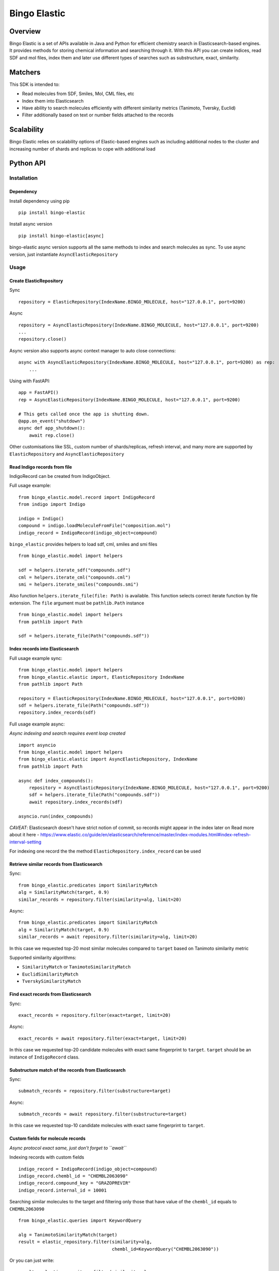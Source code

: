 *************
Bingo Elastic
*************

Overview
--------

Bingo Elastic is a set of APIs available in Java and Python for efficient chemistry search in Elasticsearch-based engines. It provides methods for storing chemical information and searching through it. With this API you can create indices, read SDF and mol files, index them and later use different types of searches such as substructure, exact, similarity.


Matchers
--------

This SDK is intended to:

- Read molecules from SDF, Smiles, Mol, CML files, etc
- Index them into Elasticsearch
- Have ability to search molecules efficiently with different similarity metrics (Tanimoto, Tversky, Euclid)
- Filter additionally based on text or number fields attached to the records

Scalability
-----------

Bingo Elastic relies on scalability options of Elastic-based engines such as including additional nodes to the cluster and increasing number of shards and replicas to cope with additional load

Python API
----------

Installation
~~~~~~~~~~~~

Dependency
^^^^^^^^^^

Install dependency using pip

::

   pip install bingo-elastic

Install async version

::

   pip install bingo-elastic[async]

bingo-elastic async version supports all the same methods to index and
search molecules as sync. To use async version, just instantiate
``AsyncElasticRepository``

Usage
~~~~~

Create ElasticRepository
^^^^^^^^^^^^^^^^^^^^^^^^

Sync

::

   repository = ElasticRepository(IndexName.BINGO_MOLECULE, host="127.0.0.1", port=9200)

Async

::

   repository = AsyncElasticRepository(IndexName.BINGO_MOLECULE, host="127.0.0.1", port=9200)
   ...
   repository.close()

Async version also supports async context manager to auto close
connections:

::

   async with AsyncElasticRepository(IndexName.BINGO_MOLECULE, host="127.0.0.1", port=9200) as rep:
       ...

Using with FastAPI:

::

   app = FastAPI()
   rep = AsyncElasticRepository(IndexName.BINGO_MOLECULE, host="127.0.0.1", port=9200)

   # This gets called once the app is shutting down.
   @app.on_event("shutdown")
   async def app_shutdown():
       await rep.close()

Other customisations like SSL, custom number of shards/replicas, refresh
interval, and many more are supported by ``ElasticRepository`` and
``AsyncElasticRepository``

Read Indigo records from file
^^^^^^^^^^^^^^^^^^^^^^^^^^^^^

IndigoRecord can be created from IndigoObject.

Full usage example:

::

   from bingo_elastic.model.record import IndigoRecord
   from indigo import Indigo

   indigo = Indigo()
   compound = indigo.loadMoleculeFromFile("composition.mol")
   indigo_record = IndigoRecord(indigo_object=compound)

``bingo_elastic`` provides helpers to load sdf, cml, smiles and smi
files

::

   from bingo_elastic.model import helpers

   sdf = helpers.iterate_sdf("compounds.sdf")
   cml = helpers.iterate_cml("compounds.cml")
   smi = helpers.iterate_smiles("compounds.smi")

Also function ``helpers.iterate_file(file: Path)`` is available. This
function selects correct iterate function by file extension. The
``file`` argument must be ``pathlib.Path`` instance

::

   from bingo_elastic.model import helpers
   from pathlib import Path

   sdf = helpers.iterate_file(Path("compounds.sdf"))

Index records into Elasticsearch
^^^^^^^^^^^^^^^^^^^^^^^^^^^^^^^^

Full usage example sync:

::

   from bingo_elastic.model import helpers
   from bingo_elastic.elastic import, ElasticRepository IndexName
   from pathlib import Path

   repository = ElasticRepository(IndexName.BINGO_MOLECULE, host="127.0.0.1", port=9200)
   sdf = helpers.iterate_file(Path("compounds.sdf"))
   repository.index_records(sdf)

Full usage example async:

*Async indexing and search requires event loop created*

::

   import asyncio
   from bingo_elastic.model import helpers
   from bingo_elastic.elastic import AsyncElasticRepository, IndexName
   from pathlib import Path

   async def index_compounds():
       repository = AsyncElasticRepository(IndexName.BINGO_MOLECULE, host="127.0.0.1", port=9200)
       sdf = helpers.iterate_file(Path("compounds.sdf"))
       await repository.index_records(sdf)

   asyncio.run(index_compounds)

*CAVEAT*: Elasticsearch doesn't have strict notion of commit, so records
might appear in the index later on Read more about it here -
`https://www.elastic.co/guide/en/elasticsearch/reference/master/index-modules.html#index-refresh-interval-setting <https://www.elastic.co/guide/en/elasticsearch/reference/master/index-modules.html#index-refresh-interval-setting>`__

For indexing one record the the method
``ElasticRepository.index_record`` can be used

Retrieve similar records from Elasticsearch
^^^^^^^^^^^^^^^^^^^^^^^^^^^^^^^^^^^^^^^^^^^

Sync:

::

   from bingo_elastic.predicates import SimilarityMatch
   alg = SimilarityMatch(target, 0.9)
   similar_records = repository.filter(similarity=alg, limit=20)

Async:

::

   from bingo_elastic.predicates import SimilarityMatch
   alg = SimilarityMatch(target, 0.9)
   similar_records = await repository.filter(similarity=alg, limit=20)

In this case we requested top-20 most similar molecules compared to
``target`` based on Tanimoto similarity metric

Supported similarity algorithms:

-  ``SimilarityMatch`` or ``TanimotoSimilarityMatch``
-  ``EuclidSimilarityMatch``
-  ``TverskySimilarityMatch``

Find exact records from Elasticsearch
^^^^^^^^^^^^^^^^^^^^^^^^^^^^^^^^^^^^^

Sync:

::

   exact_records = repository.filter(exact=target, limit=20)

Async:

::

   exact_records = await repository.filter(exact=target, limit=20)

In this case we requested top-20 candidate molecules with exact same
fingerprint to ``target``. ``target`` should be an instance of
``IndigoRecord`` class.

Substructure match of the records from Elasticsearch
^^^^^^^^^^^^^^^^^^^^^^^^^^^^^^^^^^^^^^^^^^^^^^^^^^^^^

Sync:

::

   submatch_records = repository.filter(substructure=target)

Async:

::

   submatch_records = await repository.filter(substructure=target)

In this case we requested top-10 candidate molecules with exact same
fingerprint to ``target``.

Custom fields for molecule records
^^^^^^^^^^^^^^^^^^^^^^^^^^^^^^^^^^

*Async protocol exact same, just don't forget to ``await``*

Indexing records with custom fields

::

   indigo_record = IndigoRecord(indigo_object=compound)
   indigo_record.chembl_id = "CHEMBL2063090"
   indigo_record.compound_key = "GRAZOPREVIR"
   indigo_record.internal_id = 10001

Searching similar molecules to the target and filtering only those that
have value of the ``chembl_id`` equals to ``CHEMBL2063090``

::

   from bingo_elastic.queries import KeywordQuery

   alg = TanimotoSimilarityMatch(target)
   result = elastic_repository.filter(similarity=alg,
                                      chembl_id=KeywordQuery("CHEMBL2063090"))

Or you can just write:

::

   result = elastic_repository.filter(similarity=alg,
                                      chembl_id=RangeQuery(1, 10000))

You could also use similarly wildcard and range queries

::

   from bingo_elastic.queries import WildcardQuery

   result = elastic_repository.filter(chembl_id=WildcardQuery("CHEMBL2063*"))

::

   from bingo_elastic.queries import RangeQuery

   result = elastic_repository.filter(internal_id=RangeQuery(1000, 100000))


Java API
--------

Installation
~~~~~~~~~~~~

Dependency
^^^^^^^^^^

Add dependency to your Maven POM file like this:

::

   <dependency>
       <groupId>com.epam.indigo</groupId>
       <artifactId>bingo-elastic</artifactId>
       <version>VERSION</version>
   </dependency>

Gradle:

::

   compile group: 'com.epam.indigo', name: 'bingo-elastic', version: 'VERSION'

it will work the same for other major dependency managers

Usage
~~~~~

Create ElasticRepository
^^^^^^^^^^^^^^^^^^^^^^^^

::

   ElasticRepositoryBuilder<IndigoRecord> builder = new ElasticRepositoryBuilder<>();
           repository = builder
                   .withHostName("localhost")
                   .withPort(9200)
                   .withScheme("http")
                   .build();

Other customisations like SSL, custom number of shards/replicas, refresh
interval, and many more are supported

Read Indigo records from file
^^^^^^^^^^^^^^^^^^^^^^^^^^^^^

::

   List<IndigoRecord> records = Helpers.loadFromCmlFile("/tmp/file.cml");

Index records into Elasticsearch
^^^^^^^^^^^^^^^^^^^^^^^^^^^^^^^^

::

   repository.indexRecords(records);

*CAVEAT*: Elasticsearch doesn't have strict notion of commit, so records
might appear in the index later on

Read more about it here -
`https://www.elastic.co/guide/en/elasticsearch/reference/master/index-modules.html#index-refresh-interval-setting <https://www.elastic.co/guide/en/elasticsearch/reference/master/index-modules.html#index-refresh-interval-setting>`__

Retrieve similar records from Elasticsearch
^^^^^^^^^^^^^^^^^^^^^^^^^^^^^^^^^^^^^^^^^^^

::

   List<IndigoRecord> similarRecords = repository.stream()
                       .filter(new SimilarityMatch<>(target))
                       .limit(20)
                       .collect(Collectors.toList());

In this case we requested top-20 most similar molecules compared to
``target`` based on Tanimoto similarity metric

Find exact records from Elasticsearch
^^^^^^^^^^^^^^^^^^^^^^^^^^^^^^^^^^^^^

::

   List<IndigoRecord> exactRecords = repository.stream()
                       .filter(new ExactMatch<>(target))
                       .limit(20)
                       .collect(Collectors.toList())
                       .stream()
                       .filter(ExactMatch.exactMatchAfterChecker(target, indigo))
                       .collect(Collectors.toList());

In this case we requested top-20 candidate molecules with exact same
fingerprint to ``target``. After that we used
``ExactMatch.exactMatchAfterChecker``, which double checked exact match
based on actual molecule

Substructure match of the records from Elasticsearch
^^^^^^^^^^^^^^^^^^^^^^^^^^^^^^^^^^^^^^^^^^^^^^^^^^^^^

::

   List<IndigoRecord> substructureMatchRecords = repository.stream()
                      .filter(new SubstructureMatch<>(target))
                      .limit(20)
                      .collect(Collectors.toList())
                      .stream()
                      .filter(SubstructureMatch.substructureMatchAfterChecker(target, indigo))
                      .collect(Collectors.toList());

In this case we requested top-20 candidate molecules with exact same
fingerprint to ``target``. After that we used
``SubstructureMatch.substructureMatchAfterChecker``, which double
checked substructure match based on actual molecule and it's graph
representation

Custom fields for molecule records
^^^^^^^^^^^^^^^^^^^^^^^^^^^^^^^^^^

Indexing records with custom text tag

::

   List<IndigoRecord> indigoRecordList = Helpers.loadFromSdf("src/test/resources/rand_queries_small.sdf");
   IndigoRecord indigoRecord = indigoRecordList.get(0);
   indigoRecord.addCustomObject("tag", "test");
   repository.indexRecord(indigoRecord);

Searching similar molecules to the target and filtering only those that
have value of the ``tag`` equals to ``test``

::

   List<IndigoRecord> similarRecords = repository.stream()
                       .filter(new TanimotoSimilarityMatch<>(target))
                       .filter(new KeywordQuery<>("tag", "test"))
                       .collect(Collectors.toList());

you could also use similarly wildcard and range queries
